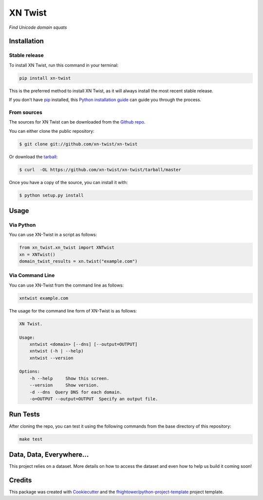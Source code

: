 ===============================
XN Twist
===============================

.. image:: https://img.shields.io/pypi/v/xn-twist.svg
        :target: https://pypi.python.org/pypi/xn-twist

.. image:: https://travis-ci.org/xn-twist/xn-twist.svg?branch=master
    :target: https://travis-ci.org/xn-twist/xn-twist

.. image:: https://codecov.io/gh/xn-twist/xn-twist/branch/master/graph/badge.svg
  :target: https://codecov.io/gh/xn-twist/xn-twist

.. image:: https://api.codacy.com/project/badge/Grade/166ee00207f5497da6316e35f4262bc0
     :alt: Codacy Badge
     :target: https://www.codacy.com/app/fhightower/xn-twist

.. image:: https://readthedocs.org/projects/xn-twist/badge/?version=latest
        :target: http://xn-twist.readthedocs.io/en/latest/?badge=latest
        :alt: Documentation Status

.. image:: https://pyup.io/repos/github/xn-twist/xn-twist/shield.svg
     :target: https://pyup.io/repos/github/xn-twist/xn-twist/
     :alt: Updates

*Find Unicode domain squats*

Installation
============

Stable release
--------------

To install XN Twist, run this command in your terminal:

.. code-block:: console

    pip install xn-twist

This is the preferred method to install XN Twist, as it will always install the most recent stable release. 

If you don't have `pip`_ installed, this `Python installation guide`_ can guide
you through the process.

.. _pip: https://pip.pypa.io
.. _Python installation guide: http://docs.python-guide.org/en/latest/starting/installation/

From sources
------------

The sources for XN Twist can be downloaded from the `Github repo`_.

You can either clone the public repository:

.. code-block:: console

    $ git clone git://github.com/xn-twist/xn-twist

Or download the `tarball`_:

.. code-block:: console

    $ curl  -OL https://github.com/xn-twist/xn-twist/tarball/master

Once you have a copy of the source, you can install it with:

.. code-block:: console

    $ python setup.py install

.. _Github repo: https://github.com/xn-twist/xn-twist
.. _tarball: https://github.com/xn-twist/xn-twist/tarball/master

Usage
=====

Via Python
----------

You can use XN-Twist in a script as follows:

.. code-block:: python

    from xn_twist.xn_twist import XNTwist
    xn = XNTwist()
    domain_twist_results = xn.twist("example.com")

Via Command Line
----------------

You can use XN-Twist from the command line as follows:

.. code-block:: shell

    xntwist example.com

The usage for the command line form of XN-Twist is as follows:

.. code-block::

    XN Twist.

    Usage:
        xntwist <domain> [--dns] [--output=OUTPUT]
        xntwist (-h | --help)
        xntwist --version

    Options:
        -h --help     Show this screen.
        --version     Show version.
        -d --dns  Query DNS for each domain.
        -o=OUTPUT --output=OUTPUT  Specify an output file.

Run Tests
=========

After cloning the repo, you can test it using the following commands from the base directory of this repository:

.. code-block:: shell

    make test

Data, Data, Everywhere...
==========================

This project relies on a dataset. More details on how to access the dataset and even how to help us build it coming soon!

Credits
=======

This package was created with Cookiecutter_ and the `fhightower/python-project-template`_ project template.

.. _Cookiecutter: https://github.com/audreyr/cookiecutter
.. _`fhightower/python-project-template`: https://github.com/fhightower/python-project-template

